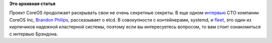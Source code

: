 .. title: Brandon Philips рассказывает про etcd
.. slug: brandon-philips-рассказывает-про-etcd
.. date: 2014-03-21 18:36:00
.. tags: coreos, etcd, containers
.. category:
.. link:
.. description:
.. type: text
.. author: Peter Lemenkov

**Это архивная статья**


Проект CoreOS продолжает раскрывать свои не очень секретные секреты. В
еще одном
`интервью <http://www.activestate.com/blog/2014/03/brandon-philips-explains-etcd>`__
CTO компании CoreOS Inc, `Brandon
Philips <https://github.com/philips>`__, рассказывает о etcd. В
совокупности с контейнерами, systemd, и
`fleet </content/coreinit-переименован-во-fleet>`__, это один из
кирпичиков надежной кластерной системы, поэтому если вы интересуетесь
вопросом, то вам стоит ознакомиться с интервью Брэндона.

